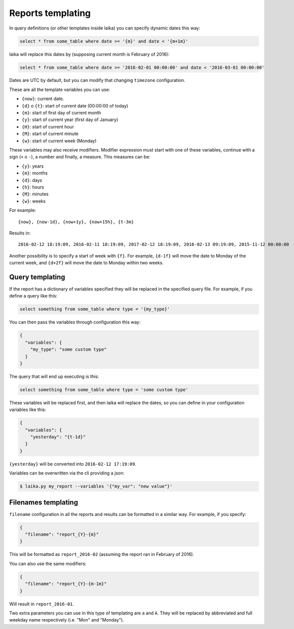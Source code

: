 

Reports templating
------------------

In query definitions (or other templates inside laika) you can specify
dynamic dates this way:

.. code:: sql

    select * from some_table where date >= '{m}' and date < '{m+1m}'

laika will replace this dates by (supposing current month is February of
2016):

.. code:: sql

    select * from some_table where date >= '2016-02-01 00:00:00' and date < '2016-03-01 00:00:00'

Dates are UTC by default, but you can modify that changing ``timezone``
configuration.

These are all the template variables you can use:

-  ``{now}``: current date.
-  ``{d}`` o ``{t}``: start of current date (00:00:00 of today)
-  ``{m}``: start of first day of current month
-  ``{y}``: start of current year (first day of January)
-  ``{H}``: start of current hour
-  ``{M}``: start of current minute
-  ``{w}``: start of current week (Monday)

These variables may also receive modifiers. Modifier expression must
start with one of these variables, continue with a sign (``+`` o ``-``),
a number and finally, a measure. This measures can be:

-  ``{y}``: years
-  ``{m}``: months
-  ``{d}``: days
-  ``{h}``: hours
-  ``{M}``: minutes
-  ``{w}``: weeks

For example:

::

    {now}, {now-1d}, {now+1y}, {now+15h}, {t-3m}

Results in:

::

    2016-02-12 18:19:09, 2016-02-11 18:19:09, 2017-02-12 18:19:09, 2016-02-13 09:19:09, 2015-11-12 00:00:00

Another possibility is to specify a start of week with ``{f}``. For
example, ``{d-1f}`` will move the date to Monday of the current week,
and ``{d+2f}`` will move the date to Monday within two weeks.

.. _query-templating:

Query templating
~~~~~~~~~~~~~~~~

If the report has a dictionary of variables specified they will be
replaced in the specified query file. For example, if you define a query
like this:

.. code:: sql

    select something from some_table where type = '{my_type}'

You can then pass the variables through configuration this way:

.. code:: json

    {
      "variables": {
        "my_type": "some custom type"
      }
    }

The query that will end up executing is this:

.. code:: sql

    select something from some_table where type = 'some custom type'

These variables will be replaced first, and then laika will replace the
dates, so you can define in your configuration variables like this:

.. code:: json

    {
      "variables": {
        "yesterday": "{t-1d}"
      }
    }

``{yesterday}`` will be converted into ``2016-02-12 17:19:09``.

Variables can be overwritten via the cli providing a json:

.. code:: bash

    $ laika.py my_report --variables '{"my_var": "new value"}'

.. _filenames-templating:

Filenames templating
~~~~~~~~~~~~~~~~~~~~

``filename`` configuration in all the reports and results can be
formatted in a similar way. For example, if you specify:

.. code:: json

    {
      "filename": "report_{Y}-{m}"
    }

This will be formatted as ``report_2016-02`` (assuming the report ran in
February of 2016).

You can also use the same modifiers:

.. code:: json

    {
      "filename": "report_{Y}-{m-1m}"
    }

Will result in ``report_2016-01``.

Two extra parameters you can use in this type of templating are ``a`` and
``A``. They will be replaced by abbreviated and full weekday name respectively
(i.e. "Mon" and "Monday").
